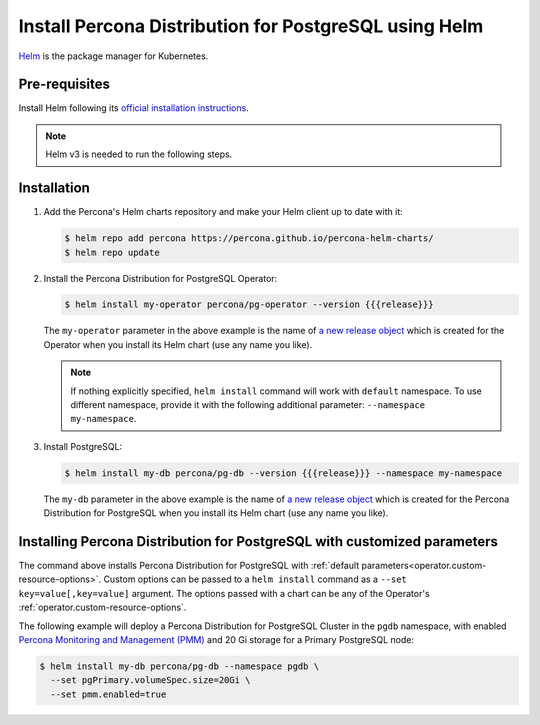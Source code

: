 .. _install-helm:

Install Percona Distribution for PostgreSQL using Helm
======================================================

`Helm <https://github.com/helm/helm>`_ is the package manager for Kubernetes.

Pre-requisites
--------------

Install Helm following its `official installation instructions <https://docs.helm.sh/using_helm/#installing-helm>`_.

.. note:: Helm v3 is needed to run the following steps.


Installation
-------------

#. Add the Percona's Helm charts repository and make your Helm client up to
   date with it:

   .. code:: bash

      $ helm repo add percona https://percona.github.io/percona-helm-charts/
      $ helm repo update

#. Install the Percona Distribution for PostgreSQL Operator:

   .. code:: bash

      $ helm install my-operator percona/pg-operator --version {{{release}}}

   The ``my-operator`` parameter in the above example is the name of `a new release object <https://helm.sh/docs/intro/using_helm/#three-big-concepts>`_ 
   which is created for the Operator when you install its Helm chart (use any
   name you like).

   .. note:: If nothing explicitly specified, ``helm install`` command will work
      with ``default`` namespace. To use different namespace, provide it with
      the following additional parameter: ``--namespace my-namespace``.

#. Install PostgreSQL:

   .. code:: bash

      $ helm install my-db percona/pg-db --version {{{release}}} --namespace my-namespace

   The ``my-db`` parameter in the above example is the name of `a new release object <https://helm.sh/docs/intro/using_helm/#three-big-concepts>`_ 
   which is created for the Percona Distribution for PostgreSQL when you install
   its Helm chart (use any name you like).

Installing Percona Distribution for PostgreSQL with customized parameters
-------------------------------------------------------------------------

The command above installs Percona Distribution for PostgreSQL with :ref:`default parameters<operator.custom-resource-options>`.
Custom options can be passed to a ``helm install`` command as a
``--set key=value[,key=value]`` argument. The options passed with a chart can be
any of the Operator's :ref:`operator.custom-resource-options`.

The following example will deploy a Percona Distribution for PostgreSQL Cluster
in the ``pgdb`` namespace, with enabled `Percona Monitoring and Management (PMM) <https://www.percona.com/doc/percona-monitoring-and-management/2.x/index.html>`_
and 20 Gi storage for a Primary PostgreSQL node:

.. code:: bash

   $ helm install my-db percona/pg-db --namespace pgdb \
     --set pgPrimary.volumeSpec.size=20Gi \
     --set pmm.enabled=true
